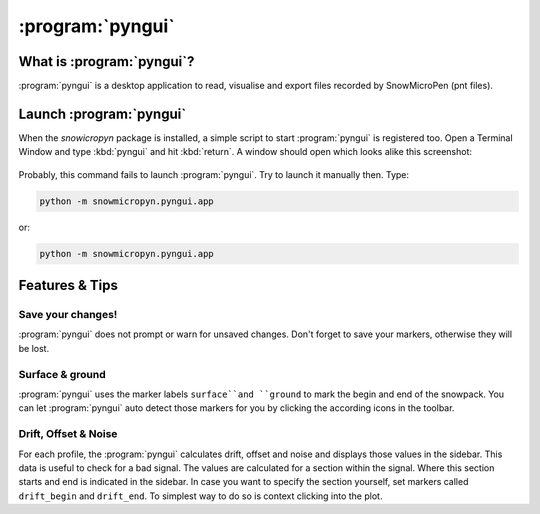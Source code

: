 .. _pyngui:

:program:`pyngui`
=================

What is :program:`pyngui`?
--------------------------

:program:`pyngui` is a desktop application to read, visualise and export files
recorded by SnowMicroPen (pnt files).

Launch :program:`pyngui`
--------------------------

When the *snowicropyn* package is installed, a simple script to start
:program:`pyngui` is registered too. Open a Terminal Window and type
:kbd:`pyngui` and hit :kbd:`return`. A window should open which looks alike
this screenshot:

.. figure:: images/screenshot_pyngui.png
   :alt: Screenshot of pyngui

Probably, this command fails to launch :program:`pyngui`. Try to launch
it manually then. Type:

.. code-block:: console

   python -m snowmicropyn.pyngui.app

or:

.. code-block:: console

   python -m snowmicropyn.pyngui.app

Features & Tips
---------------

Save your changes!
^^^^^^^^^^^^^^^^^^

:program:`pyngui` does not prompt or warn for unsaved changes. Don't forget
to save your markers, otherwise they will be lost.

Surface & ground
^^^^^^^^^^^^^^^^

:program:`pyngui` uses the marker labels ``surface``and ``ground`` to mark the
begin and end of the snowpack. You can let :program:`pyngui` auto detect
those markers for you by clicking the according icons in the toolbar.

Drift, Offset & Noise
^^^^^^^^^^^^^^^^^^^^^

For each profile, the :program:`pyngui` calculates drift, offset and noise and
displays those values in the sidebar. This data is useful to check for a bad
signal. The values are calculated for a section within the signal. Where this
section starts and end is indicated in the sidebar. In case you want to specify
the section yourself, set markers called ``drift_begin`` and ``drift_end``. To
simplest way to do so is context clicking into the plot.
